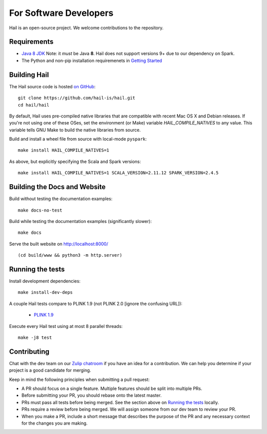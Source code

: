 For Software Developers
-----------------------

Hail is an open-source project. We welcome contributions to the repository.

Requirements
~~~~~~~~~~~~

- `Java 8 JDK <https://adoptopenjdk.net/index.html>`_
  Note: it *must* be Java **8**. Hail does not support versions 9+ due to our
  dependency on Spark.

- The Python and non-pip installation requiremenets in `Getting Started <getting_started.html>`_


Building Hail
~~~~~~~~~~~~~

The Hail source code is hosted `on GitHub <https://github.com/hail-is/hail>`_::

    git clone https://github.com/hail-is/hail.git
    cd hail/hail

By default, Hail uses pre-compiled native libraries that are compatible with
recent Mac OS X and Debian releases. If you're not using one of these OSes, set
the environment (or Make) variable `HAIL_COMPILE_NATIVES` to any value. This
variable tells GNU Make to build the native libraries from source.

Build and install a wheel file from source with local-mode ``pyspark``::

    make install HAIL_COMPILE_NATIVES=1

As above, but explicitly specifying the Scala and Spark versions::

    make install HAIL_COMPILE_NATIVES=1 SCALA_VERSION=2.11.12 SPARK_VERSION=2.4.5

Building the Docs and Website
~~~~~~~~~~~~~~~~~~~~~~~~~~~~~

Build without testing the documentation examples::

    make docs-no-test

Build while testing the documentation examples (significantly slower)::

    make docs

Serve the built website on http://localhost:8000/ ::

    (cd build/www && python3 -m http.server)


Running the tests
~~~~~~~~~~~~~~~~~

Install development dependencies::

    make install-dev-deps

A couple Hail tests compare to PLINK 1.9 (not PLINK 2.0 [ignore the confusing
URL]):

 - `PLINK 1.9 <https://www.cog-genomics.org/plink2>`_

Execute every Hail test using at most 8 parallel threads::

    make -j8 test

Contributing
~~~~~~~~~~~~

Chat with the dev team on our `Zulip chatroom <https://hail.zulipchat.com>`_ if
you have an idea for a contribution. We can help you determine if your
project is a good candidate for merging.

Keep in mind the following principles when submitting a pull request:

- A PR should focus on a single feature. Multiple features should be split into multiple PRs.
- Before submitting your PR, you should rebase onto the latest master.
- PRs must pass all tests before being merged. See the section above on `Running the tests`_ locally.
- PRs require a review before being merged. We will assign someone from our dev team to review your PR.
- When you make a PR, include a short message that describes the purpose of the
  PR and any necessary context for the changes you are making.
